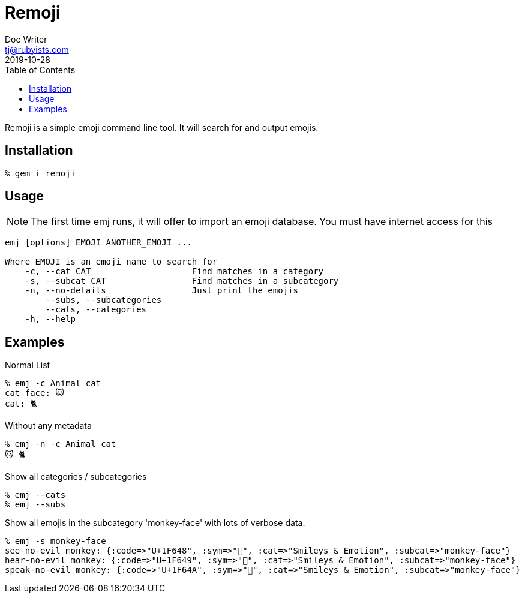 = Remoji
Doc Writer <tj@rubyists.com>
2019-10-28
:toc:

Remoji is a simple emoji command line tool. It will search for and output emojis.

== Installation
----
% gem i remoji
----

== Usage

NOTE: The first time emj runs, it will offer to import an emoji database. You
must have internet access for this

----
emj [options] EMOJI ANOTHER_EMOJI ...

Where EMOJI is an emoji name to search for
    -c, --cat CAT                    Find matches in a category
    -s, --subcat CAT                 Find matches in a subcategory
    -n, --no-details                 Just print the emojis
        --subs, --subcategories
        --cats, --categories
    -h, --help
----

== Examples

Normal List

----
% emj -c Animal cat
cat face: 🐱
cat: 🐈
----

Without any metadata

----
% emj -n -c Animal cat
🐱 🐈
----

Show all categories / subcategories

----
% emj --cats
% emj --subs
----

Show all emojis in the subcategory 'monkey-face' with lots of verbose data.

----
% emj -s monkey-face
see-no-evil monkey: {:code=>"U+1F648", :sym=>"🙈", :cat=>"Smileys & Emotion", :subcat=>"monkey-face"}
hear-no-evil monkey: {:code=>"U+1F649", :sym=>"🙉", :cat=>"Smileys & Emotion", :subcat=>"monkey-face"}
speak-no-evil monkey: {:code=>"U+1F64A", :sym=>"🙊", :cat=>"Smileys & Emotion", :subcat=>"monkey-face"}
----
